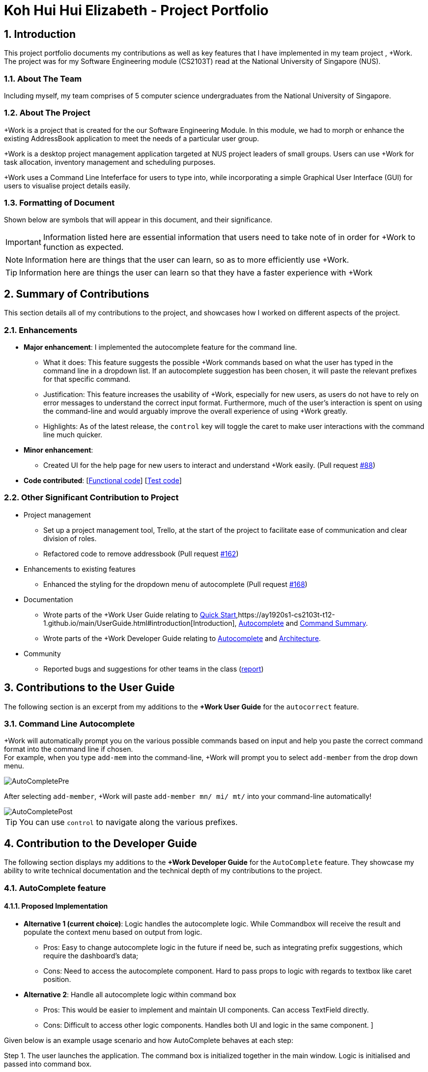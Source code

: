 
= Koh Hui Hui Elizabeth - Project Portfolio
:site-section: ProjectPortfolio
:sectnums:
:imagesDir: ../images
:stylesDir: ../stylesheets
:xrefstyle: full
:experimental:

== Introduction
This project portfolio documents my contributions as well as key features that I have implemented in my team project , +Work. The project was for my Software Engineering module (CS2103T) read at the National University of Singapore (NUS).

=== About The Team
Including myself, my team comprises of 5 computer science undergraduates from the National University of Singapore.

=== About The Project
+Work is a project that is created for the our Software Engineering Module. In this module, we had to morph or enhance the existing AddressBook application to meet the needs of a particular user group.

+Work is a desktop project management application targeted at NUS project leaders of small groups. Users can use +Work for task allocation, inventory management and scheduling purposes.

+Work uses a Command Line Inteferface for users to type into, while incorporating a simple Graphical User Interface (GUI) for users to visualise project details easily.

=== Formatting of Document
Shown below are symbols that will appear in this document, and their significance.

[IMPORTANT]
Information listed here are essential information that users need to
take note of in order for +Work to function as expected.

[NOTE]
Information here are things that the user can learn, so as to more efficiently use +Work.

[TIP]
Information here are things the user can learn so that they have a faster experience with +Work

== Summary of Contributions
This section details all of my contributions to the project, and showcases how I worked on different aspects of the project.

=== Enhancements
* *Major enhancement*: I implemented the autocomplete feature for the command line.
** What it does: This feature suggests the possible +Work commands based on what the user has typed in the command line in a dropdown list. If an autocomplete suggestion has been chosen, it will paste the relevant prefixes for that specific command.
** Justification: This feature increases the usability of +Work, especially for new users, as users do not have to rely on error messages to understand the correct input format. Furthermore, much of the user's interaction is spent on using the command-line and would arguably improve the overall experience of using +Work greatly.

** Highlights: As of the latest release, the kbd:[control] key will toggle the caret to make user interactions with the command line much quicker.


* *Minor enhancement*:
** Created UI for the help page for new users to interact and understand +Work easily. (Pull request https://github.com/AY1920S1-CS2103T-T12-1/main/pull/88[#88])


* *Code contributed*: [https://nus-cs2103-ay1920s1.github.io/tp-dashboard/#search=elsakoh&sort=groupTitle&sortWithin=title&since=2019-09-06&timeframe=commit&mergegroup=false&groupSelect=groupByRepos&breakdown=false&tabOpen=true&tabType=authorship&tabAuthor=elsakoh&tabRepo=AY1920S1-CS2103T-T12-1%2Fmain%5Bmaster%5D[Functional code]] [https://nus-cs2103-ay1920s1.github.io/tp-dashboard/#search=elsakoh&sort=groupTitle&sortWithin=title&since=2019-09-06&timeframe=commit&mergegroup=false&groupSelect=groupByRepos&breakdown=false&tabOpen=true&tabType=authorship&tabAuthor=elsakoh&tabRepo=AY1920S1-CS2103T-T12-1%2Fmain%5Bmaster%5D[Test code]]

=== Other Significant Contribution to Project
** Project management
*** Set up a project management tool, Trello, at the start of the project to facilitate ease of communication and clear division of roles.

*** Refactored code to remove addressbook (Pull request https://github.com/AY1920S1-CS2103T-T12-1/main/pull/162[#162])

** Enhancements to existing features
*** Enhanced the styling for the dropdown menu of autocomplete  (Pull request https://github.com/AY1920S1-CS2103T-T12-1/main/pull/168[#168])

** Documentation
*** Wrote parts of the +Work User Guide relating to https://ay1920s1-cs2103t-t12-1.github.io/main/UserGuide.html#quick-start[Quick Start],https://ay1920s1-cs2103t-t12-1.github.io/main/UserGuide.html#introduction[Introduction], https://ay1920s1-cs2103t-t12-1.github.io/main/UserGuide.html#autocomplete[Autocomplete] and https://ay1920s1-cs2103t-t12-1.github.io/main/UserGuide.html#command-summary[Command Summary].
*** Wrote parts of the +Work Developer Guide relating to https://github.com[Autocomplete] and https://github.com[Architecture].

** Community
*** Reported bugs and suggestions for other teams in the class (https://github.com/elsakoh/ped[report])

== Contributions to the User Guide

The following section is an excerpt from my additions to the *+Work User Guide* for the `autocorrect` feature.

=== Command Line Autocomplete

+Work will automatically prompt you on the various possible commands based on input and help you paste the correct command format into the command line if chosen. +
For example, when you type `add-mem` into the command-line, +Work will prompt you to select `add-member` from the drop down menu.

image::AutoCompletePre.png[]

After selecting `add-member`, +Work will paste `add-member mn/ mi/ mt/` into your command-line automatically!

image::AutoCompletePost.png[]


[TIP]
You can use kbd:[control] to navigate along the various prefixes.


== Contribution to the Developer Guide
The following section displays my additions to the *+Work Developer Guide* for the `AutoComplete` feature.
They showcase my ability to write technical documentation and the technical depth of my contributions to the project.

=== AutoComplete feature
==== Proposed Implementation
* **Alternative 1 (current choice)**: Logic handles the autocomplete logic. While Commandbox will receive the result and populate the context menu based on output from logic.

** Pros: Easy to change autocomplete logic in the future if need be, such as integrating prefix suggestions, which require the dashboard's data;

** Cons: Need to access the autocomplete component. Hard to pass props to logic with regards to textbox like caret position.

* **Alternative 2**: Handle all autocomplete logic within command box

** Pros: This would be easier to implement and maintain UI components. Can access TextField directly.

** Cons: Difficult to access other logic components. Handles both UI and logic in the same component. ]

Given below is an example usage scenario and how AutoComplete  behaves at each step:

Step 1. The user launches the application. The command box is initialized together in the main window. Logic is initialised and passed into command box.

Step 2. The user attempts to type a command `input` in Command Box.

Step 3. Command Box  calls `Logic#getAutoCompleteResults()` which calls `AutoComplete#completeText(String input)`, which calls `Keywords #commandList(String input)`. This returns a filtered Linked List of possible commands.

Step 4. The Linked List of commands will be passed back into Command Box who will call `populatePopup(LinkedList<String> searchResult)` to make its own ContextMenu to be displayed.

Step 5. The UI now reflects a list of available commands filtered based on text.

The following sequence diagram shows how the autocomplete works.


.Operational flow of `getAutoCompleteResults()`
image::AutoCompleteFlow.png[]
